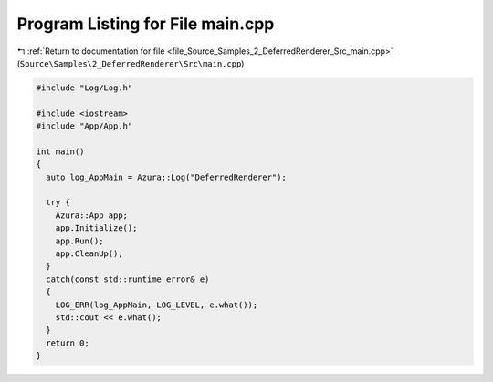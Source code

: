 
.. _program_listing_file_Source_Samples_2_DeferredRenderer_Src_main.cpp:

Program Listing for File main.cpp
=================================

|exhale_lsh| :ref:`Return to documentation for file <file_Source_Samples_2_DeferredRenderer_Src_main.cpp>` (``Source\Samples\2_DeferredRenderer\Src\main.cpp``)

.. |exhale_lsh| unicode:: U+021B0 .. UPWARDS ARROW WITH TIP LEFTWARDS

.. code-block:: cpp

   #include "Log/Log.h"
   
   #include <iostream>
   #include "App/App.h"
   
   int main()
   {
     auto log_AppMain = Azura::Log("DeferredRenderer");
   
     try {
       Azura::App app;
       app.Initialize();
       app.Run();
       app.CleanUp();
     }
     catch(const std::runtime_error& e)
     {
       LOG_ERR(log_AppMain, LOG_LEVEL, e.what());
       std::cout << e.what();
     }
     return 0;
   }
